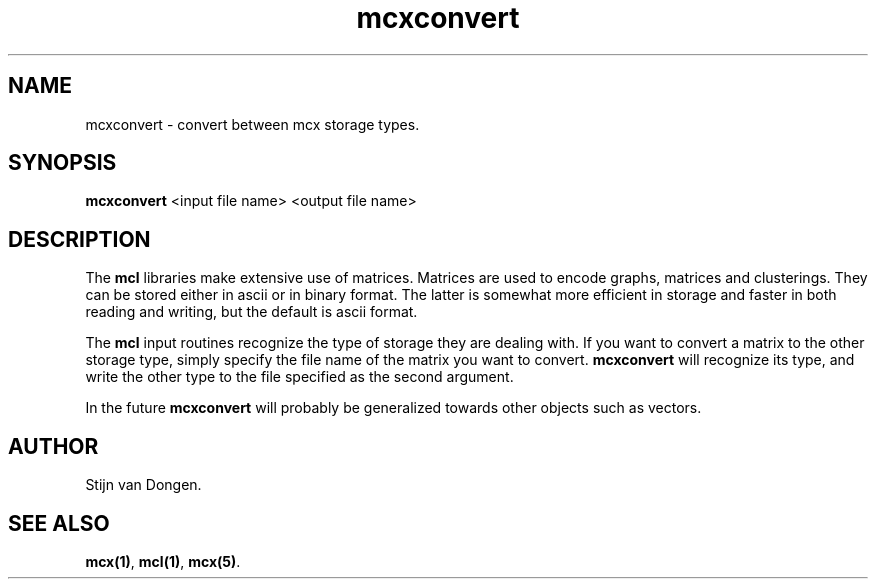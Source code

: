 .\" Copyright (c) 2002 Stijn van Dongen
.TH mcxconvert 1 "22 Feb 2002" "mcxconvert 1\&.00" "USER COMMANDS"
.SH NAME

mcxconvert \- convert between mcx storage types\&.
.SH SYNOPSIS

\fBmcxconvert\fP <input file name> <output file name>
.SH DESCRIPTION

The \fBmcl\fP libraries make extensive use of matrices\&. Matrices
are used to encode graphs, matrices and clusterings\&.
They can be stored either in ascii or in binary format\&. The latter is
somewhat more efficient in storage and faster in both reading and writing,
but the default is ascii format\&.

The \fBmcl\fP input routines recognize the type of storage they are dealing
with\&. If you want to convert a matrix to the other storage type,
simply specify the file name of the matrix you want to convert\&.
\fBmcxconvert\fP will recognize its type, and write the other type
to the file specified as the second argument\&.

In the future \fBmcxconvert\fP will probably be generalized towards
other objects such as vectors\&.
.SH AUTHOR

Stijn van Dongen\&.
.SH SEE ALSO
\fBmcx(1)\fP,
\fBmcl(1)\fP,
\fBmcx(5)\fP\&.
